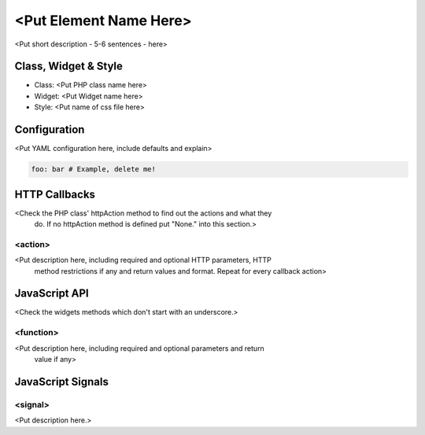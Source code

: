 .. _<add filename without rst as reference>:

<Put Element Name Here>
***********************

<Put short description - 5-6 sentences - here>

Class, Widget & Style
==============

* Class: <Put PHP class name here>
* Widget: <Put Widget name here>
* Style: <Put name of css file here>

Configuration
=============

<Put YAML configuration here, include defaults and explain>

.. code-block:: yaml

   foo: bar # Example, delete me!

HTTP Callbacks
==============

<Check the PHP class' httpAction method to find out the actions and what they
 do. If no httpAction method is defined put "None." into this section.>

<action>
--------------------------------

<Put description here, including required and optional HTTP parameters, HTTP
 method restrictions if any and return values and format. Repeat for every
 callback action>

JavaScript API
==============

<Check the widgets methods which don't start with an underscore.>

<function>
----------

<Put description here, including required and optional parameters and return
 value if any>

JavaScript Signals
==================

<signal>
--------

<Put description here.>
